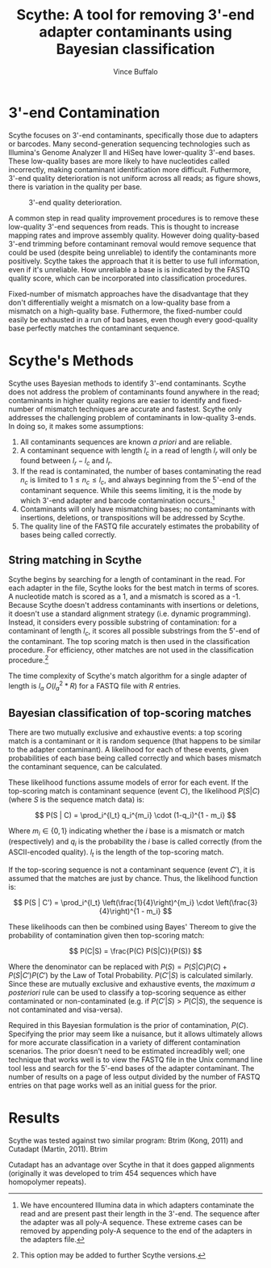 #+title: Scythe: A tool for removing 3'-end adapter contaminants using Bayesian classification
#+author: Vince Buffalo
#+email: vsbuffalo@ucdavis.edu
#+date: 
#+babel: :results output :exports both :session :comments org

* 3'-end Contamination

Scythe focuses on 3'-end contaminants, specifically those due to
adapters or barcodes. Many second-generation sequencing technologies
such as Illumina's Genome Analyzer II and HiSeq have lower-quality
3'-end bases. These low-quality bases are more likely to have
nucleotides called incorrectly, making contaminant identification more
difficult. Futhermore, 3'-end quality deterioration is not uniform
across all reads; as figure \ref{fig:qual_plot} shows, there is
variation in the quality per base.

#+caption: 3'-end quality deterioration.
#+label: fig:qual_plot
#+attr_latex: width=12cm
[[./qual_plot.png]]

A common step in read quality improvement procedures is to remove
these low-quality 3'-end sequences from reads. This is thought to
increase mapping rates and improve assembly quality. However doing
quality-based 3'-end trimming before contaminant removal would remove
sequence that could be used (despite being unreliable) to identify the
contaminants more positively. Scythe takes the approach that it is
better to use full information, even if it's unreliable. How
unreliable a base is is indicated by the FASTQ quality score, which
can be incorporated into classification procedures.

Fixed-number of mismatch approaches have the disadvantage that they
don't differentially weight a mismatch on a low-quality base from a
mismatch on a high-quality base. Futhermore, the fixed-number could
easily be exhausted in a run of bad bases, even though every
good-quality base perfectly matches the contaminant sequence.


* Scythe's Methods

Scythe uses Bayesian methods to identify 3'-end contaminants. Scythe
does not address the problem of contaminants found anywhere in the
read; contaminants in higher quality regions are easier to identify
and fixed-number of mismatch techniques are accurate and
fastest. Scythe only addresses the challenging problem of contaminants
in low-quality 3-ends. In doing so, it makes some assumptions:

1. All contaminants sequences are known /a priori/ and are reliable.
2. A contaminant sequence with length $l_c$ in a read of length $l_r$
   will only be found between $l_r - l_c$  and $l_r$.
3. If the read is contaminated, the number of bases contaminating the
   read $n_c$ is limited to $1 \le n_c \le l_c$, and always beginning from
   the 5'-end of the contaminant sequence. While this seems limiting,
   it is the mode by which 3'-end adapter and barcode contamination
   occurs.[fn:: We have encountered Illumina data in which adapters
   contaminate the read and are present past their length in the
   3'-end. The sequence after the adapter was all poly-A
   sequence. These extreme cases can be removed by appending poly-A
   sequence to the end of the adapters in the adapters file.]
4. Contaminants will only have mismatching bases; no contaminants with
   insertions, deletions, or transpositions will be addressed by Scythe.
5. The quality line of the FASTQ file accurately estimates the
   probability of bases being called correctly.

** String matching in Scythe

Scythe begins by searching for a length of contaminant in the
read. For each adapter in the file, Scythe looks for the best match in
terms of scores. A nucleotide match is scored as a 1, and a mismatch
is scored as a -1. Because Scythe doesn't address contaminants with
insertions or deletions, it doesn't use a standard alignment strategy
(i.e. dynamic programming). Instead, it considers every possible
substring of contamination: for a contaminant of length $l_c$, it
scores all possible substrings from the 5'-end of the contaminant. The
top scoring match is then used in the classification procedure. For
efficiency, other matches are not used in the classification
procedure.[fn:: This option may be added to further Scythe versions.]

The time complexity of Scythe's match algorithm for a single adapter
of length is $l_a$ $O(l_a^2 * R)$ for a FASTQ file with $R$ entries.

** Bayesian classification of top-scoring matches

There are two mutually exclusive and exhaustive events: a top scoring
match is a contaminant or it is random sequence (that happens to be
similar to the adapter contaminant). A likelihood for each of these
events, given probabilities of each base being called correctly and
which bases mismatch the contaminant sequence, can be calculated.

These likelihood functions assume models of error for each event. If
the top-scoring match is contaminant sequence (event $C$), the
likelihood $P(S | C)$ (where $S$ is the sequence match data) is:

$$ P(S | C) = \prod_i^{l_t} q_i^{m_i} \cdot (1-q_i)^{1 - m_i} $$

Where $m_i \in \{0, 1\}$ indicating whether the $i$ base is a
mismatch or match (respectively) and $q_i$ is the probability the $i$
base is called correctly (from the ASCII-encoded quality). $l_t$ is
the length of the top-scoring match.

If the top-scoring sequence is not a contaminant sequence (event
$C'$), it is assumed that the matches are just by chance. Thus, the
likelihood function is:

$$ P(S | C') = \prod_i^{l_t} \left(\frac{1}{4}\right)^{m_i} \cdot \left(\frac{3}{4}\right)^{1 - m_i} $$

These likelihoods can then be combined using Bayes' Thereom to give
the probability of contamination given then top-scoring match:

$$ P(C|S) = \frac{P(C) P(S|C)}{P(S)} $$

Where the denominator can be replaced with $P(S) = P(S | C)P(C) +
P(S | C') P(C')$ by the Law of Total Probability. $P(C'|S)$ is
calculated similarly. Since these are mutually exclusive and
exhaustive events, the /maximum a posteriori/ rule can be used to
classify a top-scoring sequence as either contaminated or
non-contaminated (e.g. if $P(C'|S) > P(C|S)$, the sequence is not
contaminated and visa-versa).

Required in this Bayesian formulation is the prior of contamination,
$P(C)$. Specifying the prior may seem like a nuisance, but it allows
ultimately allows for more accurate classification in a variety of
different contamination scenarios. The prior doesn't need to be
estimated increadibly well; one technique that works well is to view
the FASTQ file in the Unix command line tool less and search for the
5'-end bases of the adapter contaminant. The number of results on a
page of less output divided by the number of FASTQ entries on that
page works well as an initial guess for the prior.

* Results

Scythe was tested against two similar program: Btrim (Kong, 2011) and
Cutadapt (Martin, 2011). Btrim

Cutadapt has an advantage over Scythe in that it does gapped
alignments (originally it was developed to trim 454 sequences which
have homopolymer repeats).
